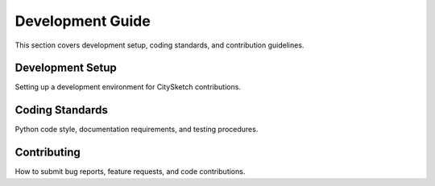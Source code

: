 Development Guide  
=================

This section covers development setup, coding standards, and contribution guidelines.

Development Setup
-----------------

Setting up a development environment for CitySketch contributions.

Coding Standards
----------------

Python code style, documentation requirements, and testing procedures.

Contributing
------------

How to submit bug reports, feature requests, and code contributions.
